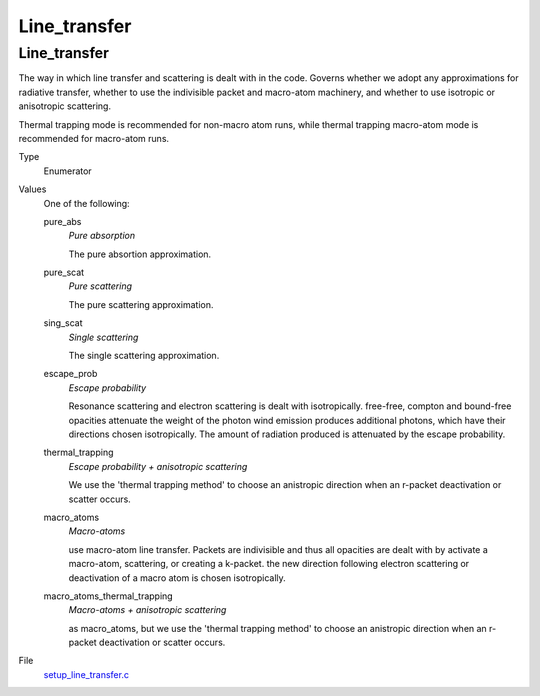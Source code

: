 #############
Line_transfer
#############

Line_transfer
=============
The way in which line transfer and scattering is dealt with
in the code. Governs whether we adopt any approximations
for radiative transfer, whether to use the indivisible packet
and macro-atom machinery, and whether to use isotropic or
anisotropic scattering.

Thermal trapping mode is recommended for non-macro atom runs,
while thermal trapping macro-atom mode is recommended for macro-atom runs.

Type
  Enumerator

Values
  One of the following:

  pure_abs
    *Pure absorption*
    
    The pure absortion approximation.

  pure_scat
    *Pure scattering*
    
    The pure scattering approximation.

  sing_scat
    *Single scattering*
    
    The single scattering approximation.

  escape_prob
    *Escape probability*
    
    Resonance scattering and electron scattering is dealt with isotropically.
    free-free, compton and bound-free opacities attenuate the weight of the photon
    wind emission produces additional photons, which have their directions chosen isotropically.
    The amount of radiation produced is attenuated by the escape probability.

  thermal_trapping
    *Escape probability + anisotropic scattering*
    
    We use the 'thermal trapping method' to choose an
    anistropic direction when an r-packet deactivation
    or scatter occurs.

  macro_atoms
    *Macro-atoms*
    
    use macro-atom line transfer.
    Packets are indivisible and thus all opacities are dealt with by activate a macro-atom, scattering,
    or creating a k-packet.
    the new direction following electron scattering or deactivation of
    a macro atom is chosen isotropically.

  macro_atoms_thermal_trapping
    *Macro-atoms + anisotropic scattering*
    
    as macro_atoms, but we use the 'thermal trapping method' to choose an anistropic direction
    when an r-packet deactivation or scatter occurs.

File
  `setup_line_transfer.c <https://github.com/agnwinds/python/blob/dev/source/setup_line_transfer.c>`_


